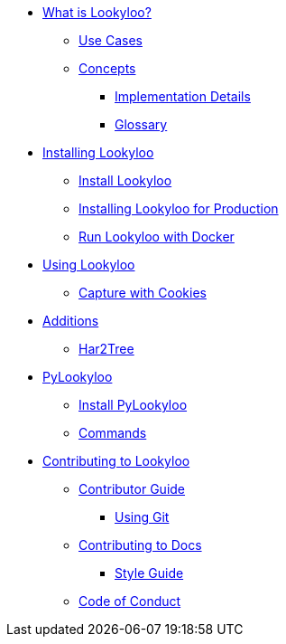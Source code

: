 * xref:lookyloo-explained.adoc[What is Lookyloo?]
** xref:use-cases.adoc[Use Cases]
** xref:concepts.adoc[Concepts]
*** xref:implementation-details.adoc[Implementation Details]
*** xref:glossary.adoc[Glossary]
* xref:installation.adoc[Installing Lookyloo]
** xref:install-lookyloo.adoc[Install Lookyloo]
** xref:install-lookyloo-production.adoc[Installing Lookyloo for Production]
** xref:install-lookyloo-docker.adoc[Run Lookyloo with Docker]
* xref:usage.adoc[Using Lookyloo]
** xref:capture-cookies.adoc[Capture with Cookies]
* xref:additions.adoc[Additions]
** xref:rename-pending.adoc[Har2Tree]
* xref:pylookyloo-overview.adoc[PyLookyloo]
** xref:pylookyloo-install.adoc[Install PyLookyloo]
** xref:pylookyloo-commands.adoc[Commands]
* xref:contributing.adoc[Contributing to Lookyloo]
** xref:contributor-guide.adoc[Contributor Guide]
*** xref:contributor-git.adoc[Using Git]
** xref:contributor-guide-docs.adoc[ Contributing to Docs]
*** xref:contributor-style-guide.adoc[Style Guide]
** xref:code-conduct.adoc[Code of Conduct]
